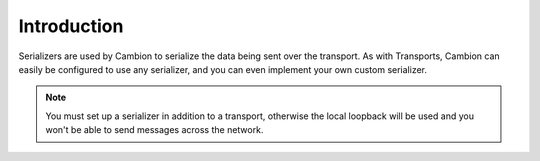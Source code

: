 Introduction
------------

Serializers are used by Cambion to serialize the data being sent over the transport.
As with Transports, Cambion can easily be configured to use any serializer, and you can even implement your own custom serializer.

.. note:: You must set up a serializer in addition to a transport, otherwise the local loopback will be used and you won't be able to send messages across the network.